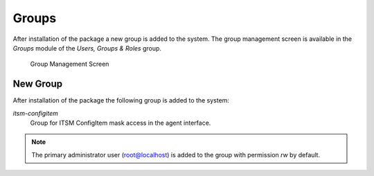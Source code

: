 Groups
======

After installation of the package a new group is added to the system. The group management screen is available in the *Groups* module of the *Users, Groups & Roles* group.

.. figure:: images/group-management.png
   :alt: Group Management Screen

   Group Management Screen


New Group
---------

After installation of the package the following group is added to the system:

*itsm-configitem*
   Group for ITSM ConfigItem mask access in the agent interface.

.. note::

   The primary administrator user (root@localhost) is added to the group with permission *rw* by default.

.. seealso::

   To set the correct permissions for other users, check the following relations:

   - *Agents ↔ Groups*
   - *Customers ↔ Groups*
   - *Customer Users ↔ Groups*
   - *Roles ↔ Groups*

